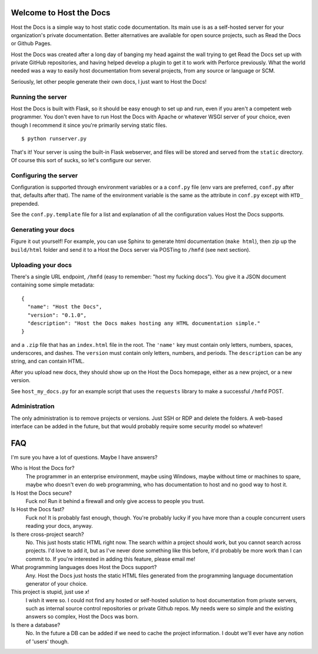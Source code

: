 Welcome to Host the Docs
========================

Host the Docs is a simple way to host static code documentation.
Its main use is as a self-hosted server for your organization's private documentation.
Better alternatives are available for open source projects, such as Read the Docs or Github Pages.

Host the Docs was created after a long day of banging my head against the wall trying to get
Read the Docs set up with private GitHub repositories,
and having helped develop a plugin to get it to work with Perforce previously.
What the world needed was a way to easily host documentation from several projects,
from any source or language or SCM.

Seriously, let other people generate their own docs, I just want to Host the Docs!

Running the server
------------------

Host the Docs is built with Flask,
so it should be easy enough to set up and run,
even if you aren't a competent web programmer.
You don't even have to run Host the Docs with Apache or whatever WSGI server of your choice,
even though I recommend it since you're primarily serving static files.
::

    $ python runserver.py

That's it! Your server is using the built-in Flask webserver,
and files will be stored and served from the ``static`` directory.
Of course this sort of sucks, so let's configure our server.

Configuring the server
----------------------

Configuration is supported through environment variables or a a ``conf.py`` file
(env vars are preferred, ``conf.py`` after that, defaults after that).
The name of the environment variable is the same as the attribute in ``conf.py``
except with ``HTD_`` prepended.

See the ``conf.py.template`` file for a list and explanation of all the
configuration values Host the Docs supports.

Generating your docs
--------------------

Figure it out yourself!
For example, you can use Sphinx to generate html documentation (``make html``),
then zip up the ``build/html`` folder and send it to a Host the Docs server
via POSTing to ``/hmfd`` (see next section).

Uploading your docs
-------------------

There's a single URL endpoint, ``/hmfd`` (easy to remember: "host my fucking docs").
You give it a JSON document containing some simple metadata::

    {
      "name": "Host the Docs",
      "version": "0.1.0",
      "description": "Host the Docs makes hosting any HTML documentation simple."
    }
    
and a ``.zip`` file that has an ``index.html`` file in the root.
The ``'name'`` key must contain only letters, numbers, spaces, underscores, and dashes.
The ``version`` must contain only letters, numbers, and periods.
The ``description`` can be any string, and can contain HTML.

After you upload new docs, they should show up on the Host the Docs homepage,
either as a new project, or a new version.

See ``host_my_docs.py`` for an example script that uses the ``requests`` library
to make a successful ``/hmfd`` POST.

Administration
--------------

The only administration is to remove projects or versions.
Just SSH or RDP and delete the folders.
A web-based interface can be added in the future,
but that would probably require some security model so whatever!

FAQ
===

I'm sure you have a lot of questions. Maybe I have answers?

Who is Host the Docs for?
  The programmer in an enterprise environment, maybe using Windows,
  maybe without time or machines to spare, maybe who doesn't even do web programming,
  who has documentation to host and no good way to host it.

Is Host the Docs secure?
  Fuck no! Run it behind a firewall and only give access to people you trust.

Is Host the Docs fast?
  Fuck no! It is probably fast enough, though.
  You're probably lucky if you have more than a couple concurrent users reading your docs, anyway.

Is there cross-project search?
  No. This just hosts static HTML right now.
  The search *within* a project should work,
  but you cannot search across projects.
  I'd love to add it, but as I've never done something like this before,
  it'd probably be more work than I can commit to.
  If you're interested in adding this feature, please email me!

What programming languages does Host the Docs support?
  Any. Host the Docs just hosts the static HTML files generated from the
  programming language documentation generator of your choice.

This project is stupid, just use *x*!
  I wish it were so. I could not find any hosted or self-hosted solution to host documentation from private servers, such as internal source control repositories or private Github repos. My needs were so simple and the existing answers so complex, Host the Docs was born.

Is there a database?
  No. In the future a DB can be added if we need to cache the project information.
  I doubt we'll ever have any notion of 'users' though.
